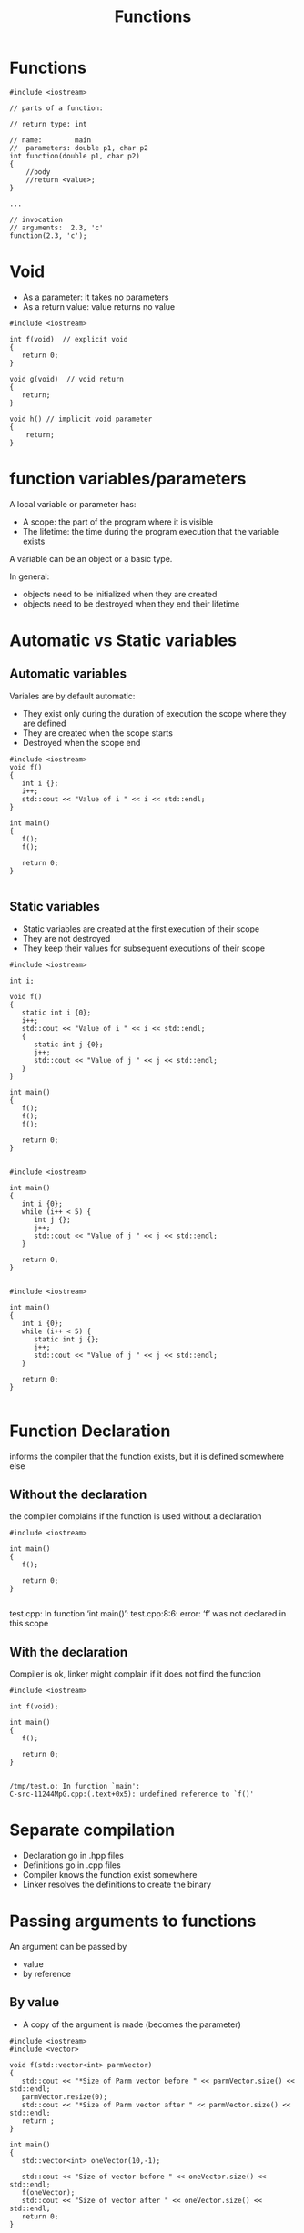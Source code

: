 #+STARTUP: showall
#+STARTUP: lognotestate
#+TAGS:
#+SEQ_TODO: TODO STARTED DONE DEFERRED CANCELLED | WAITING DELEGATED APPT
#+DRAWERS: HIDDEN STATE
#+TITLE: Functions
#+CATEGORY: 
#+PROPERTY: header-args:sql             :engine postgresql  :exports both :cmdline csc370
#+PROPERTY: header-args:sqlite          :db /path/to/db  :colnames yes
#+PROPERTY: header-args:C++             :results output :flags -std=c++14 -Wall --pedantic -Werror
#+PROPERTY: header-args:R               :results output  :colnames yes



* Functions


#+BEGIN_SRC C++ :main no :flags -std=c++14 -Wall --pedantic -Werror :results output
#include <iostream>

// parts of a function:

// return type: int

// name:        main
//  parameters: double p1, char p2
int function(double p1, char p2)
{
    //body    
    //return <value>;
}

...

// invocation
// arguments:  2.3, 'c'
function(2.3, 'c');
#+END_SRC

* Void 

- As a parameter: it takes no parameters
- As a return value: value returns no value

#+BEGIN_SRC C++ :main no :flags -std=c++14 -Wall --pedantic -Werror :results output
#include <iostream>

int f(void)  // explicit void
{
   return 0;
}

void g(void)  // void return 
{
   return;
}

void h() // implicit void parameter
{
    return;
}
#+END_SRC


* function variables/parameters

A local variable or parameter has:

- A scope:      the part of the program where it is visible
- The lifetime: the time during the program execution that the variable exists

A variable can be an object or a basic type.

In general:

- objects need to be initialized when they are created
- objects need to be destroyed  when they end their lifetime

* Automatic vs Static variables

** Automatic variables 

Variales are by default automatic:

- They exist only during the duration of execution the scope where they are defined
- They are created when the scope starts
- Destroyed when the scope end

#+BEGIN_SRC C++ :main no :flags -std=c++14 -Wall --pedantic -Werror :results output
#include <iostream>
void f() 
{
   int i {};
   i++;
   std::cout << "Value of i " << i << std::endl;
}

int main()
{
   f();
   f();

   return 0;
}

#+END_SRC

#+RESULTS:
#+begin_example
Value of i 1
Value of i 1
#+end_example

** Static variables

- Static variables are created at the first execution of their scope
- They are not destroyed
- They keep their values for subsequent executions of their scope 


  
#+BEGIN_SRC C++ :main no :flags -std=c++14 -Wall --pedantic -Werror :results output
#include <iostream>

int i;

void f() 
{
   static int i {0};
   i++;
   std::cout << "Value of i " << i << std::endl;
   { 
      static int j {0};
      j++;
      std::cout << "Value of j " << j << std::endl;
   } 
}

int main()
{
   f();
   f();
   f();

   return 0;
}

#+END_SRC

#+RESULTS:
#+begin_example
Value of i 1
Value of j 1
Value of i 2
Value of j 2
Value of i 3
Value of j 3
#+end_example

#+BEGIN_SRC C++ :main no :flags -std=c++14 -Wall --pedantic -Werror :results output
#include <iostream>

int main()
{
   int i {0};
   while (i++ < 5) {
      int j {};
      j++;
      std::cout << "Value of j " << j << std::endl;
   }

   return 0;
}

#+END_SRC

#+RESULTS:
#+begin_example
Value of j 1
Value of j 1
Value of j 1
Value of j 1
Value of j 1
#+end_example

#+BEGIN_SRC C++ :main no :flags -std=c++14 -Wall --pedantic -Werror :results output
#include <iostream>

int main()
{
   int i {0};
   while (i++ < 5) {
      static int j {};
      j++;
      std::cout << "Value of j " << j << std::endl;
   }

   return 0;
}

#+END_SRC

#+RESULTS:
#+begin_example
Value of j 1
Value of j 2
Value of j 3
Value of j 4
Value of j 5
#+end_example

* Function Declaration

informs the compiler that the function exists, but it is defined somewhere else

** Without the declaration

the compiler complains if the function is used without a declaration

#+BEGIN_SRC C++ :main no :flags -std=c++14 -Wall --pedantic -Werror :results output
#include <iostream>

int main()
{
   f();

   return 0;
}

#+END_SRC  

test.cpp: In function ‘int main()’:
test.cpp:8:6: error: ‘f’ was not declared in this scope

** With the declaration

Compiler is ok, linker might complain if it does not find the function

#+BEGIN_SRC C++ :main no :flags -std=c++14 -Wall --pedantic -Werror :results output
#include <iostream>

int f(void);

int main()
{
   f();

   return 0;
}

#+END_SRC  

#+BEGIN_EXAMPLE
/tmp/test.o: In function `main':
C-src-11244MpG.cpp:(.text+0x5): undefined reference to `f()'
#+END_EXAMPLE

* Separate compilation

- Declaration go in .hpp files
- Definitions go in .cpp files
- Compiler knows the function exist somewhere
- Linker resolves the definitions to create the binary

* Passing arguments to functions

An argument can be passed by 

- value
- by reference

** By value

- A copy of the argument is made (becomes the parameter)


#+BEGIN_SRC C++ :main no :flags -std=c++14 -Wall --pedantic -Werror :results output
#include <iostream>
#include <vector>

void f(std::vector<int> parmVector)
{
   std::cout << "*Size of Parm vector before " << parmVector.size() << std::endl;
   parmVector.resize(0);
   std::cout << "*Size of Parm vector after " << parmVector.size() << std::endl;
   return ;
}

int main()
{
   std::vector<int> oneVector(10,-1);

   std::cout << "Size of vector before " << oneVector.size() << std::endl;
   f(oneVector);
   std::cout << "Size of vector after " << oneVector.size() << std::endl;
   return 0;
}

#+END_SRC

#+RESULTS:
#+begin_example
Size of vector before 10
*Size of Parm vector before 10
*Size of Parm vector after 0
Size of vector after 10
#+end_example

** By reference

- The parameter is a reference to the argument
- The reference exists only during the execution of the function

#+BEGIN_SRC C++ :main no :flags -std=c++14 -Wall --pedantic -Werror :results output
#include <iostream>
#include <vector>

void f(std::vector<int> &parmVector)
{
   std::cout << "*Size of Parm vector before " << parmVector.size() << std::endl;
   parmVector.resize(0);
   std::cout << "*Size of Parm vector after " << parmVector.size() << std::endl;
   return ;
}

int main()
{
   std::vector<int> oneVector(10,-1);

   std::cout << "Size of vector before " << oneVector.size() << std::endl;
   f(oneVector);
   std::cout << "Size of vector after " << oneVector.size() << std::endl;
   return 0;
}

#+END_SRC

#+RESULTS:
#+begin_example
Size of vector before 10
*Size of Parm vector before 10
*Size of Parm vector after 0
Size of vector after 0
#+end_example

** Break a string into substrings

#+BEGIN_SRC C++ :main no :flags -std=c++14 -Wall --pedantic -Werror :results output
#include <iostream>
#include <string>
#include <vector>

std::vector<std::string> Parse_Line(std::string line)
{
    std::string current {};
    std::vector<std::string> result {};
    // assume that we return at least one string
    for (auto c: line) {
       if (c == ',') {
           result.push_back(current);
           current = {};
       } else {
           current += c;
       }
   }
   result.push_back(current);
   return result;
}

int main()
{
   std::vector<std::string> stVector = Parse_Line("alpha,beta,gamma,delta,epsilon");
   std::cout << "Size of vector " << stVector.size() << std::endl;
   for (auto st: stVector) {
      std::cout << "[" << st << "]";
   }
   std::cout << std::endl;
   return 0;
}

#+END_SRC

#+RESULTS:
#+begin_example
Size of vector 5
[alpha][beta][gamma][delta][epsilon]
#+end_example

